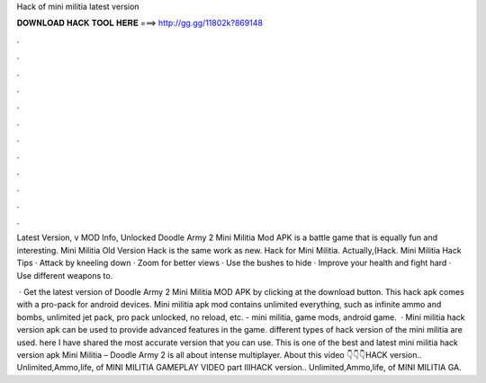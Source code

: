 Hack of mini militia latest version



𝐃𝐎𝐖𝐍𝐋𝐎𝐀𝐃 𝐇𝐀𝐂𝐊 𝐓𝐎𝐎𝐋 𝐇𝐄𝐑𝐄 ===> http://gg.gg/11802k?869148



.



.



.



.



.



.



.



.



.



.



.



.

Latest Version, v MOD Info, Unlocked Doodle Army 2 Mini Militia Mod APK is a battle game that is equally fun and interesting. Mini Militia Old Version Hack is the same work as new. Hack for Mini Militia. Actually,(Hack. Mini Militia Hack Tips · Attack by kneeling down · Zoom for better views · Use the bushes to hide · Improve your health and fight hard · Use different weapons to.

 · Get the latest version of Doodle Army 2 Mini Militia MOD APK by clicking at the download button. This hack apk comes with a pro-pack for android devices. Mini militia apk mod contains unlimited everything, such as infinite ammo and bombs, unlimited jet pack, pro pack unlocked, no reload, etc. - mini militia, game mods, android game.  · Mini militia hack version apk can be used to provide advanced features in the game. different types of hack version of the mini militia are used. here I have shared the most accurate version that you can use. This is one of the best and latest mini militia hack version apk Mini Militia – Doodle Army 2 is all about intense multiplayer. About this video 👇👇👇HACK version.. Unlimited,Ammo,life, of MINI MILITIA GAMEPLAY VIDEO part IIIHACK version.. Unlimited,Ammo,life, of MINI MILITIA GA.
